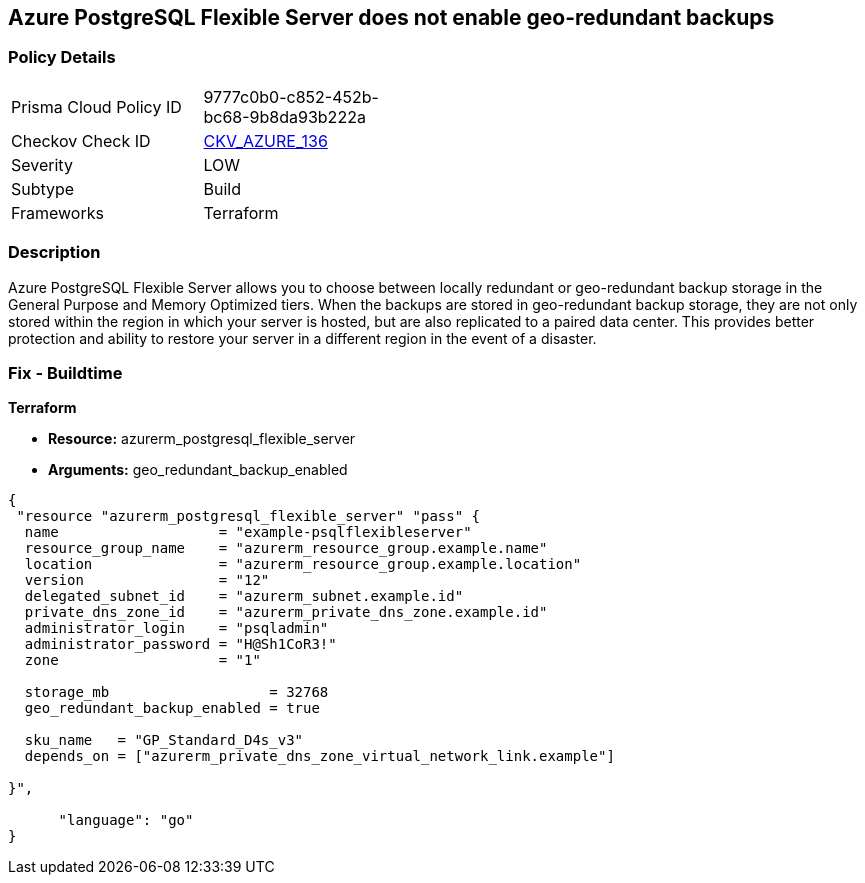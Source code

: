 == Azure PostgreSQL Flexible Server does not enable geo-redundant backups


=== Policy Details 

[width=45%]
[cols="1,1"]
|=== 
|Prisma Cloud Policy ID 
| 9777c0b0-c852-452b-bc68-9b8da93b222a

|Checkov Check ID 
| https://github.com/bridgecrewio/checkov/tree/master/checkov/terraform/checks/resource/azure/PostgreSQLFlexiServerGeoBackupEnabled.py[CKV_AZURE_136]

|Severity
|LOW

|Subtype
|Build
//,Run

|Frameworks
|Terraform

|=== 



=== Description 


Azure PostgreSQL Flexible Server allows you to choose between locally redundant or geo-redundant backup storage in the General Purpose and Memory Optimized tiers.
When the backups are stored in geo-redundant backup storage, they are not only stored within the region in which your server is hosted, but are also replicated to a paired data center.
This provides better protection and ability to restore your server in a different region in the event of a disaster.
////
=== Fix - Runtime
TBA
////

=== Fix - Buildtime


*Terraform* 


* *Resource:* azurerm_postgresql_flexible_server
* *Arguments:* geo_redundant_backup_enabled


[source,go]
----
{
 "resource "azurerm_postgresql_flexible_server" "pass" {
  name                   = "example-psqlflexibleserver"
  resource_group_name    = "azurerm_resource_group.example.name"
  location               = "azurerm_resource_group.example.location"
  version                = "12"
  delegated_subnet_id    = "azurerm_subnet.example.id"
  private_dns_zone_id    = "azurerm_private_dns_zone.example.id"
  administrator_login    = "psqladmin"
  administrator_password = "H@Sh1CoR3!"
  zone                   = "1"

  storage_mb                   = 32768
  geo_redundant_backup_enabled = true

  sku_name   = "GP_Standard_D4s_v3"
  depends_on = ["azurerm_private_dns_zone_virtual_network_link.example"]

}",

      "language": "go"
}
----
